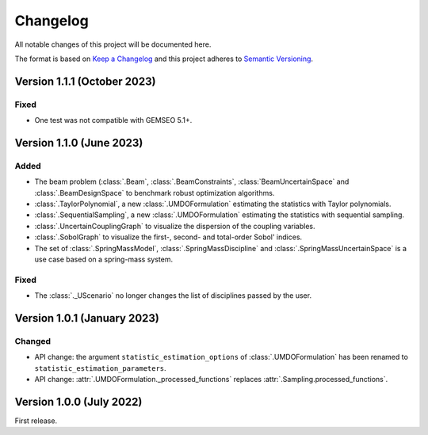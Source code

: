 ..
    Copyright 2021 IRT Saint Exupéry, https://www.irt-saintexupery.com

    This work is licensed under the Creative Commons Attribution-ShareAlike 4.0
    International License. To view a copy of this license, visit
    http://creativecommons.org/licenses/by-sa/4.0/ or send a letter to Creative
    Commons, PO Box 1866, Mountain View, CA 94042, USA.

..
   Changelog titles are:
   - Added for new features.
   - Changed for changes in existing functionality.
   - Deprecated for soon-to-be removed features.
   - Removed for now removed features.
   - Fixed for any bug fixes.
   - Security in case of vulnerabilities.

Changelog
=========

All notable changes of this project will be documented here.

The format is based on
`Keep a Changelog <https://keepachangelog.com/en/1.0.0/>`_
and this project adheres to
`Semantic Versioning <https://semver.org/spec/v2.0.0.html>`_.


Version 1.1.1 (October 2023)
****************************

Fixed
-----

- One test was not compatible with GEMSEO 5.1+.


Version 1.1.0 (June 2023)
*************************

Added
-----

- The beam problem (:class:`.Beam`, :class:`.BeamConstraints`, :class:`BeamUncertainSpace` and :class:`.BeamDesignSpace` to benchmark robust optimization algorithms.
- :class:`.TaylorPolynomial`, a new :class:`.UMDOFormulation` estimating the statistics with Taylor polynomials.
- :class:`.SequentialSampling`, a new :class:`.UMDOFormulation` estimating the statistics with sequential sampling.
- :class:`.UncertainCouplingGraph` to visualize the dispersion of the coupling variables.
- :class:`.SobolGraph` to visualize the first-, second- and total-order Sobol' indices.
- The set of :class:`.SpringMassModel`, :class:`.SpringMassDiscipline` and :class:`.SpringMassUncertainSpace` is a use case based on a spring-mass system.

Fixed
-----

- The :class:`._UScenario` no longer changes the list of disciplines passed by the user.

Version 1.0.1 (January 2023)
****************************

Changed
-------

- API change: the argument ``statistic_estimation_options`` of :class:`.UMDOFormulation` has been renamed to ``statistic_estimation_parameters``.
- API change: :attr:`.UMDOFormulation._processed_functions` replaces :attr:`.Sampling.processed_functions`.

Version 1.0.0 (July 2022)
*************************

First release.
